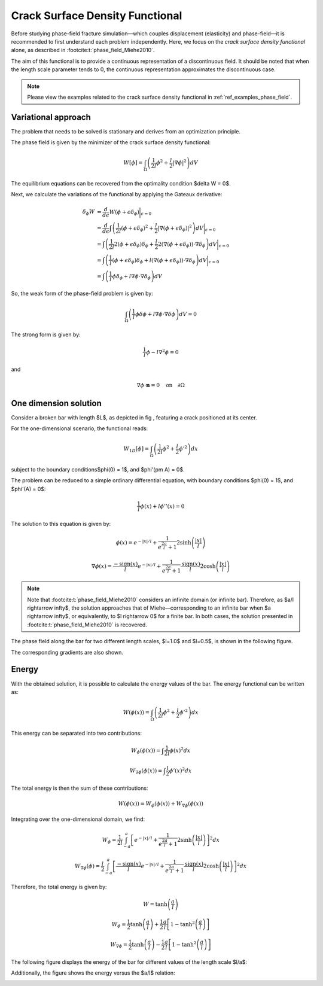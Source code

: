 .. _theory_phase_field:

Crack Surface Density Functional
================================

Before studying phase-field fracture simulation—which couples displacement (elasticity) and phase-field—it is recommended to first understand each problem independently. Here, we focus on the *crack surface density functional* alone, as described in :footcite:t:`phase_field_Miehe2010`.

The aim of this functional is to provide a continuous representation of a discontinuous field. It should be noted that when the length scale parameter tends to 0, the continuous representation approximates the discontinuous case.

.. note::
    Please view the examples related to the crack surface density functional in :ref:`ref_examples_phase_field`.

  
Variational approach
--------------------
The problem that needs to be solved is stationary and derives from an optimization principle. 

The phase field is given by the minimizer of the crack surface density functional:

.. math::
	W[\phi] = \int_\Omega \left( \frac{1}{2l} \phi^2 + \frac{l}{2} |\nabla \phi|^2 \right) dV 

The equilibrium equations can be recovered from the optimality condition $\delta W = 0$.

Next, we calculate the variations of the functional by applying the Gateaux derivative:

.. math::
	\delta_\phi W & = \frac{d}{d \epsilon} W (\phi+\epsilon\delta_\phi) \bigg\rvert_{\epsilon=0}                                                                                                       \\
				  & = \frac{d}{d \epsilon} \int \left( \frac{1}{2l}(\phi+\epsilon\delta_\phi)^2 + \frac{l}{2} |\nabla (\phi+\epsilon\delta_\phi)|^2  \right) dV \bigg\rvert_{\epsilon=0}               \\
				  & = \int \left( \frac{1}{2l} 2(\phi+\epsilon\delta_\phi)\delta_\phi + \frac{l}{2} 2(\nabla (\phi+\epsilon\delta_\phi))\cdot \nabla \delta_\phi   \right) dV \bigg\rvert_{\epsilon=0} \\
				  & = \int \left( \frac{1}{l} (\phi+\epsilon\delta_\phi)\delta_\phi   +       l      (\nabla (\phi+\epsilon\delta_\phi))\cdot \nabla \delta_\phi   \right) dV \bigg\rvert_{\epsilon=0} \\
				  & = \int \left( \frac{1}{l} \phi \delta_\phi                        +       l       \nabla  \phi                      \cdot \nabla \delta_\phi  \right) dV


So, the weak form of the phase-field problem is given by:

.. math::
	\int_\Omega \left( \frac{1}{l} \phi \delta\phi  + l \nabla\phi \cdot \nabla \delta \phi \right) dV = 0

The strong form is given by:

.. math::
	\frac{1}{l}\phi - l \nabla^2 \phi = 0

and 

.. math::
	\nabla \phi \cdot \mathbf{n} = 0 \quad \text{on} \quad \partial \Omega


One dimension solution
----------------------

Consider a broken bar with length $L$, as depicted in fig |fig:bar_with_center_crack|, featuring a crack positioned at its center.

.. |fig:bar_with_center_crack| image:: images/bar_graph.png


For the one-dimensional scenario, the functional reads:

.. math::
    W_{1D}[\phi] = \int_\Omega \left( \frac{1}{2l} \phi^2 + \frac{l}{2} \phi'^2 \right) dx
	
subject to the boundary conditions$\phi(0) = 1$, and $\phi'(\pm A) = 0$.

The problem can be reduced to a simple ordinary differential equation, with boundary conditions $\phi(0) = 1$, and $\phi'(A) = 0$:

.. math::
	\frac{1}{l}\phi(x) + l \phi''(x) = 0

The solution to this equation is given by:

.. math::
	\phi(x) = e^{-|x|/l} + \frac{1}{e^{\frac{2a}{l}}+1} 2 \sinh \left( \frac{|x|}{l} \right)


.. math::
	\nabla \phi(x) = \frac{-\text{sign}(x)}{l} e^{-|x|/l} + \frac{1}{e^{\frac{2a}{l}} +1} \frac{\text{sign}(x)}{l} 2 \cosh\left(\frac{|x|}{l}\right)


.. note::

	Note that :footcite:t:`phase_field_Miehe2010` considers an infinite domain (or infinite bar). Therefore, as $a/l \rightarrow \infty$, the solution approaches that of Miehe—corresponding to an infinite bar when $a \rightarrow \infty$, or equivalently, to $l \rightarrow 0$ for a finite bar. In both cases, the solution presented in :footcite:t:`phase_field_Miehe2010` is recovered.

The phase field along the bar for two different length scales, $l=1.0$ and $l=0.5$, is shown in the following figure.

.. image:: images/phi_graph.png

The corresponding gradients are also shown.

.. image:: images/gradphi_graph.png


Energy
------

With the obtained solution, it is possible to calculate the energy values of the bar.
The energy functional can be written as:

.. math::
	W(\phi(x)) = \int_\Omega \left( \frac{1}{2l}\phi^2 + \frac{l}{2} \phi'^2 \right)dx

This energy can be separated into two contributions:

.. math::
	W_{\phi}(\phi(x)) = \int \frac{1}{2l}\phi(x)^2 dx

.. math::
	W_{\nabla \phi}(\phi(x)) = \int \frac{l}{2}\phi'(x)^2 dx

The total energy is then the sum of these contributions:

.. math::
	W(\phi(x)) = W_{\phi}(\phi(x)) + W_{\nabla \phi}(\phi(x))

Integrating over the one-dimensional domain, we find:

.. math::
	W_{\phi} = \frac{1}{2l} \int_{-a}^{a}   \left[ e^{-|x|/l} + \frac{1}{e^{\frac{2a}{l}}+1} 2 \sinh \left( \frac{|x|}{l} \right) \right]^2 dx 

.. math::
	W_{\nabla \phi}(\phi) = \frac{l}{2} \int_{-a}^{a}   \left[ \frac{-\text{sign}(x)}{l} e^{-|x|/l} + \frac{1}{e^{\frac{2a}{l}} +1} \frac{\text{sign}(x)}{l} 2 \cosh\left(\frac{|x|}{l}\right) \right]^2 dx

Therefore, the total energy is given by:

.. math::
	W = \tanh \left( \frac{a}{l} \right)

.. math::
	W_{\phi} = \frac{1}{2} \tanh \left( \frac{a}{l} \right) + \frac{1}{2} \frac{a}{l} \left[ 1-\tanh^2 \left( \frac{a}{l} \right) \right]

.. math::
	W_{\nabla \phi} = \frac{1}{2} \tanh \left( \frac{a}{l} \right) - \frac{1}{2} \frac{a}{l} \left[ 1-\tanh^2 \left( \frac{a}{l} \right) \right]

The following figure displays the energy of the bar for different values of the length scale $l/a$:

.. image:: images/energy_l_vs_energy.png

Additionally, the figure shows the energy versus the $a/l$ relation:

.. image:: images/energy_al_vs_energy.png


.. footbibliography::
